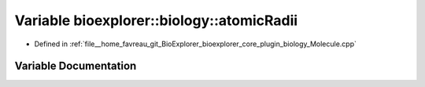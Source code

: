 .. _exhale_variable_Molecule_8cpp_1a8bce69e28249caffc1cc9652f675dc80:

Variable bioexplorer::biology::atomicRadii
==========================================

- Defined in :ref:`file__home_favreau_git_BioExplorer_bioexplorer_core_plugin_biology_Molecule.cpp`


Variable Documentation
----------------------


.. doxygenvariable:: bioexplorer::biology::atomicRadii

